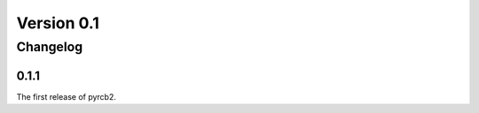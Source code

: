 .. Copyright (C) 2016 taylor.fish <contact@taylor.fish>

.. This file is part of pyrcb2-docs, documentation for pyrcb2.

.. pyrcb2-docs is licensed under the GNU Lesser General Public License
   as published by the Free Software Foundation, either version 3 of
   the License, or (at your option) any later version.

.. As an additional permission under GNU GPL version 3 section 7, you
   may distribute non-source forms of pyrcb2-docs without the copy of
   the GNU GPL normally required by section 4, provided you include a
   URL through which recipients can obtain a copy of the Corresponding
   Source and the GPL at no charge.

.. pyrcb2-docs is distributed in the hope that it will be useful,
   but WITHOUT ANY WARRANTY; without even the implied warranty of
   MERCHANTABILITY or FITNESS FOR A PARTICULAR PURPOSE.  See the
   GNU Lesser General Public License for more details.

.. You should have received a copy of the GNU Lesser General Public License
   along with pyrcb2-docs.  If not, see <http://www.gnu.org/licenses/>.

Version 0.1
===========

Changelog
---------

.. _changelog-0.1.1:

0.1.1
~~~~~

The first release of pyrcb2.
